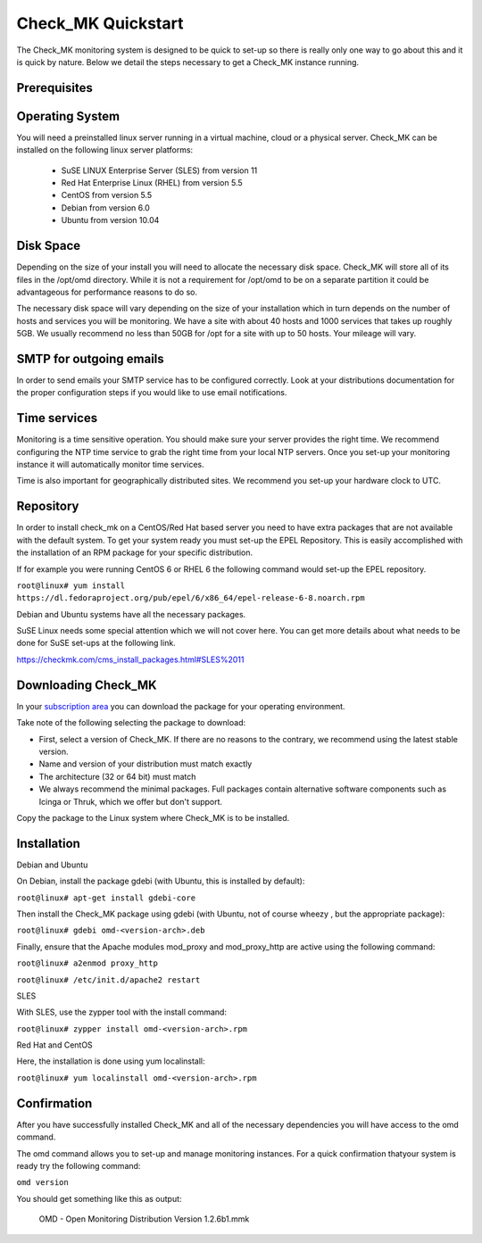 Check_MK Quickstart
======================

The Check_MK monitoring system is designed to be quick to set-up so there is
really only one way to go about this and it is quick by nature. Below we detail
the steps necessary to get a Check_MK instance running.

Prerequisites
-------------

Operating System
----------------
You will need a preinstalled linux server running in a virtual machine, cloud or
a physical server. Check_MK can be installed on the following linux server
platforms:

 * SuSE LINUX Enterprise Server (SLES) from version 11
 * Red Hat Enterprise Linux (RHEL) from version 5.5
 * CentOS from version 5.5
 * Debian from version 6.0
 * Ubuntu from version 10.04

Disk Space
----------
Depending on the size of your install you will need to allocate the necessary
disk space. Check_MK will store all of its files in the /opt/omd directory.
While it is not a requirement for /opt/omd to be on a separate partition it
could be advantageous for performance reasons to do so.

The necessary disk space will vary depending on the size of your installation
which in turn depends on the number of hosts and services you will be monitoring.
We have a site with about 40 hosts and 1000 services that takes up roughly 5GB.
We usually recommend no less than 50GB for /opt for a site with up to 50 hosts.
Your mileage will vary.

SMTP for outgoing emails
----------------------------
In order to send emails your SMTP service has to be configured correctly. Look at your distributions documentation for the proper configuration
steps if you would like to use email notifications.

Time services
----------
Monitoring is a time sensitive operation. You should make sure your server
provides the right time. We recommend configuring the NTP time service to grab
the right time from your local NTP servers. Once you set-up your monitoring
instance it will automatically monitor time services.

Time is also important for geographically distributed sites. We recommend you
set-up your hardware clock to UTC.


Repository
---------
In order to install check_mk on a CentOS/Red Hat based server you need to have
extra packages that are not available with the default system. To get your
system ready you must set-up the EPEL Repository. This is easily accomplished
with the installation of an RPM package for your specific distribution.

If for example you were running CentOS 6 or RHEL 6 the following command would
set-up the EPEL repository.

``root@linux# yum install https://dl.fedoraproject.org/pub/epel/6/x86_64/epel-release-6-8.noarch.rpm``

Debian and Ubuntu systems have all the necessary packages.

SuSE Linux needs some special attention which we will not cover here. You can
get more details about what needs to be done for SuSE set-ups at the following
link.

https://checkmk.com/cms_install_packages.html#SLES%2011

Downloading Check_MK
--------------------
In your `subscription area <https://checkmk.com/download.php?>`_ you can download the package for your operating
environment.

Take note of the following selecting the package to download:

* First, select a version of Check_MK. If there are no reasons to the contrary, we recommend using the latest stable version.
* Name and version of your distribution must match exactly
* The architecture (32 or 64 bit) must match
* We always recommend the minimal packages. Full packages contain alternative software components such as Icinga or Thruk, which we offer but don't support.

Copy the package to the Linux system where Check_MK is to be installed.

Installation
------------

Debian and Ubuntu

On Debian,  install the package gdebi (with Ubuntu, this is installed by default):

``root@linux# apt-get install gdebi-core``

Then install the Check_MK package using gdebi (with Ubuntu, not of course wheezy
, but the appropriate package):

``root@linux# gdebi omd-<version-arch>.deb``

Finally, ensure that the Apache modules mod_proxy and mod_proxy_http are active using the following command:

``root@linux# a2enmod proxy_http``

``root@linux# /etc/init.d/apache2 restart``

SLES

With SLES, use the zypper tool with the install command:

``root@linux# zypper install omd-<version-arch>.rpm``

Red Hat and CentOS

Here, the installation is done using yum localinstall:

``root@linux# yum localinstall omd-<version-arch>.rpm``

Confirmation
------------
After you have successfully installed Check_MK and all of the necessary
dependencies you will have access to the omd command. 

The omd command allows you to set-up and manage monitoring instances. 
For a quick confirmation thatyour system is ready try the following command:

``omd version``

You should get something like this as output:

 OMD - Open Monitoring Distribution Version 1.2.6b1.mmk
